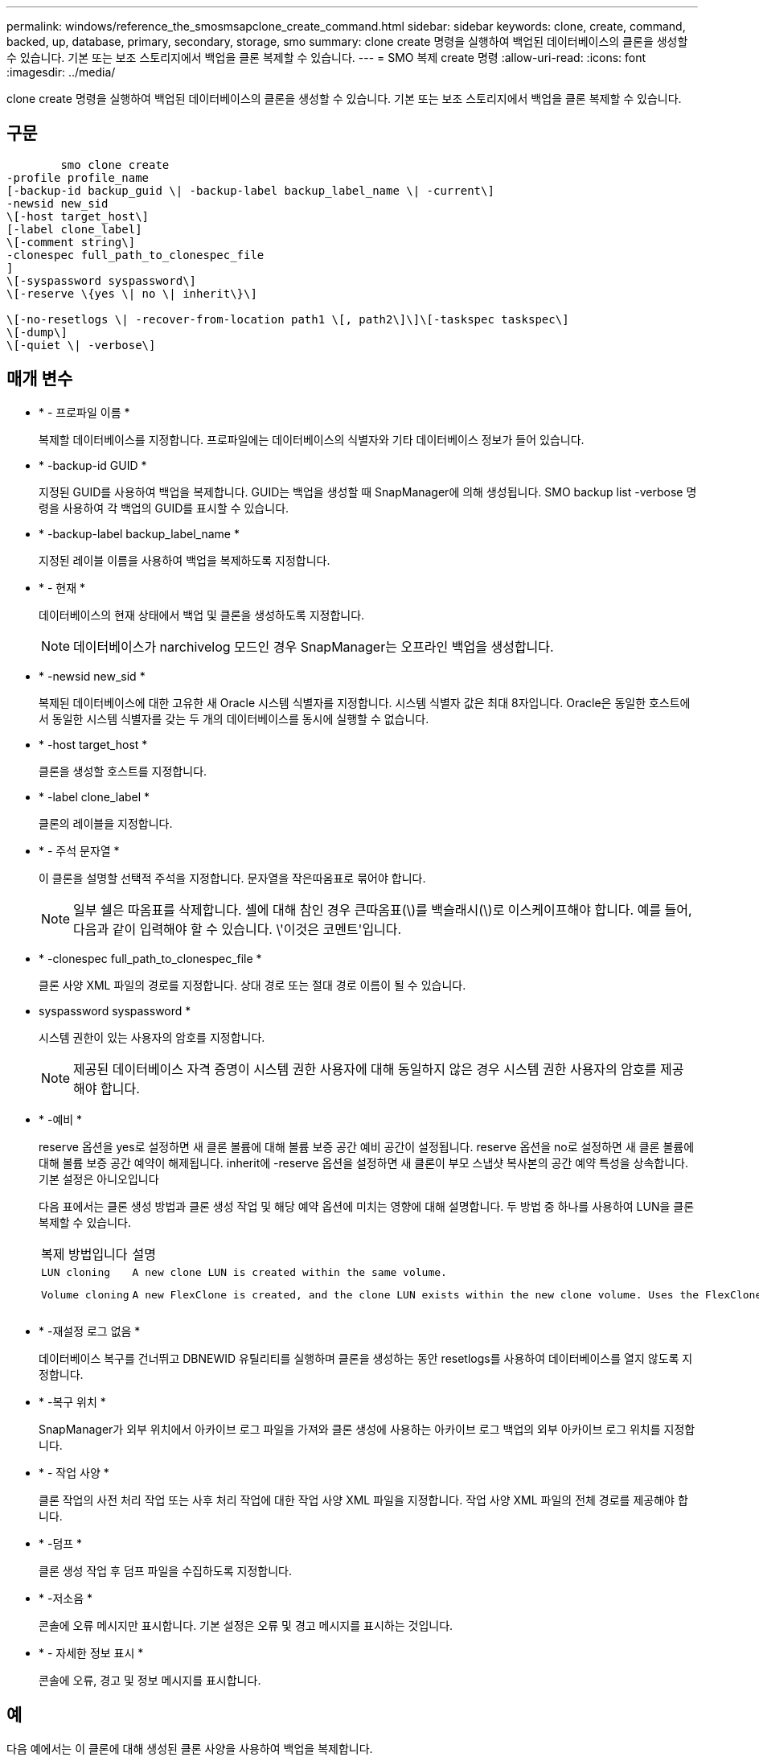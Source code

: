 ---
permalink: windows/reference_the_smosmsapclone_create_command.html 
sidebar: sidebar 
keywords: clone, create, command, backed, up, database, primary, secondary, storage, smo 
summary: clone create 명령을 실행하여 백업된 데이터베이스의 클론을 생성할 수 있습니다. 기본 또는 보조 스토리지에서 백업을 클론 복제할 수 있습니다. 
---
= SMO 복제 create 명령
:allow-uri-read: 
:icons: font
:imagesdir: ../media/


[role="lead"]
clone create 명령을 실행하여 백업된 데이터베이스의 클론을 생성할 수 있습니다. 기본 또는 보조 스토리지에서 백업을 클론 복제할 수 있습니다.



== 구문

[listing]
----

        smo clone create
-profile profile_name
[-backup-id backup_guid \| -backup-label backup_label_name \| -current\]
-newsid new_sid
\[-host target_host\]
[-label clone_label]
\[-comment string\]
-clonespec full_path_to_clonespec_file
]
\[-syspassword syspassword\]
\[-reserve \{yes \| no \| inherit\}\]

\[-no-resetlogs \| -recover-from-location path1 \[, path2\]\]\[-taskspec taskspec\]
\[-dump\]
\[-quiet \| -verbose\]
----


== 매개 변수

* * - 프로파일 이름 *
+
복제할 데이터베이스를 지정합니다. 프로파일에는 데이터베이스의 식별자와 기타 데이터베이스 정보가 들어 있습니다.

* * -backup-id GUID *
+
지정된 GUID를 사용하여 백업을 복제합니다. GUID는 백업을 생성할 때 SnapManager에 의해 생성됩니다. SMO backup list -verbose 명령을 사용하여 각 백업의 GUID를 표시할 수 있습니다.

* * -backup-label backup_label_name *
+
지정된 레이블 이름을 사용하여 백업을 복제하도록 지정합니다.

* * - 현재 *
+
데이터베이스의 현재 상태에서 백업 및 클론을 생성하도록 지정합니다.

+

NOTE: 데이터베이스가 narchivelog 모드인 경우 SnapManager는 오프라인 백업을 생성합니다.

* * -newsid new_sid *
+
복제된 데이터베이스에 대한 고유한 새 Oracle 시스템 식별자를 지정합니다. 시스템 식별자 값은 최대 8자입니다. Oracle은 동일한 호스트에서 동일한 시스템 식별자를 갖는 두 개의 데이터베이스를 동시에 실행할 수 없습니다.

* * -host target_host *
+
클론을 생성할 호스트를 지정합니다.

* * -label clone_label *
+
클론의 레이블을 지정합니다.

* * - 주석 문자열 *
+
이 클론을 설명할 선택적 주석을 지정합니다. 문자열을 작은따옴표로 묶어야 합니다.

+

NOTE: 일부 쉘은 따옴표를 삭제합니다. 셸에 대해 참인 경우 큰따옴표(\)를 백슬래시(\)로 이스케이프해야 합니다. 예를 들어, 다음과 같이 입력해야 할 수 있습니다. \'이것은 코멘트\'입니다.

* * -clonespec full_path_to_clonespec_file *
+
클론 사양 XML 파일의 경로를 지정합니다. 상대 경로 또는 절대 경로 이름이 될 수 있습니다.

* syspassword syspassword *
+
시스템 권한이 있는 사용자의 암호를 지정합니다.

+

NOTE: 제공된 데이터베이스 자격 증명이 시스템 권한 사용자에 대해 동일하지 않은 경우 시스템 권한 사용자의 암호를 제공해야 합니다.

* * -예비 *
+
reserve 옵션을 yes로 설정하면 새 클론 볼륨에 대해 볼륨 보증 공간 예비 공간이 설정됩니다. reserve 옵션을 no로 설정하면 새 클론 볼륨에 대해 볼륨 보증 공간 예약이 해제됩니다. inherit에 -reserve 옵션을 설정하면 새 클론이 부모 스냅샷 복사본의 공간 예약 특성을 상속합니다. 기본 설정은 아니오입니다

+
다음 표에서는 클론 생성 방법과 클론 생성 작업 및 해당 예약 옵션에 미치는 영향에 대해 설명합니다. 두 방법 중 하나를 사용하여 LUN을 클론 복제할 수 있습니다.

+
|===


| 복제 방법입니다 | 설명 | 결과 


 a| 
 LUN cloning a| 
 A new clone LUN is created within the same volume. a| 
 When the -reserve option for a LUN is set to yes, space is reserved for the full LUN size within the volume.


 a| 
 Volume cloning a| 
 A new FlexClone is created, and the clone LUN exists within the new clone volume. Uses the FlexClone technology. a| 
 When the -reserve option for a volume is set to yes, space is reserved for the full volume size within the aggregate.
를 누릅니다

|===
* * -재설정 로그 없음 *
+
데이터베이스 복구를 건너뛰고 DBNEWID 유틸리티를 실행하며 클론을 생성하는 동안 resetlogs를 사용하여 데이터베이스를 열지 않도록 지정합니다.

* * -복구 위치 *
+
SnapManager가 외부 위치에서 아카이브 로그 파일을 가져와 클론 생성에 사용하는 아카이브 로그 백업의 외부 아카이브 로그 위치를 지정합니다.

* * - 작업 사양 *
+
클론 작업의 사전 처리 작업 또는 사후 처리 작업에 대한 작업 사양 XML 파일을 지정합니다. 작업 사양 XML 파일의 전체 경로를 제공해야 합니다.

* * -덤프 *
+
클론 생성 작업 후 덤프 파일을 수집하도록 지정합니다.

* * -저소음 *
+
콘솔에 오류 메시지만 표시합니다. 기본 설정은 오류 및 경고 메시지를 표시하는 것입니다.

* * - 자세한 정보 표시 *
+
콘솔에 오류, 경고 및 정보 메시지를 표시합니다.





== 예

다음 예에서는 이 클론에 대해 생성된 클론 사양을 사용하여 백업을 복제합니다.

[listing]
----
smo clone create -profile SALES1 -backup-label full_backup_sales_May -newsid
CLONE -label sales1_clone -clonespec E:\\spec\\clonespec.xml
----
[listing]
----
Operation Id [8abc01ec0e794e3f010e794e6e9b0001] succeeded.
----
* 관련 정보 *

xref:task_creating_clone_specifications.adoc[클론 사양 생성 중]

xref:task_cloning_databases_from_backups.adoc[백업에서 데이터베이스 클론 생성]
